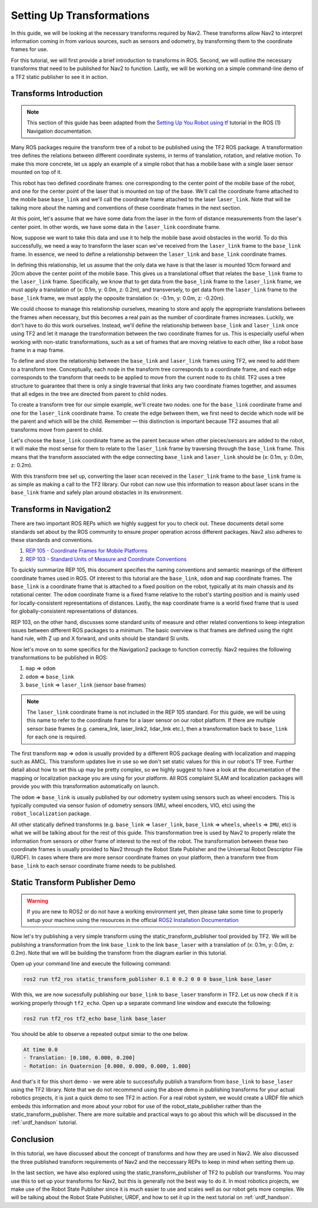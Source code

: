.. _setup_transforms:

Setting Up Transformations
##########################

In this guide, we will be looking at the necessary transforms required by Nav2. These transforms allow Nav2 to interpret information coming in from various sources, such as sensors and odometry, by transforming them to the coordinate frames for use.

For this tutorial, we will first provide a brief introduction to transforms in ROS. Second, we will outline the necessary transforms that need to be published for Nav2 to function. Lastly, we will be working on a simple command-line demo of a TF2 static publisher to see it in action.

Transforms Introduction
***********************

.. note::
  This section of this guide has been adapted from the `Setting Up You Robot using tf <http://wiki.ros.org/navigation/Tutorials/RobotSetup/TF>`__ tutorial in the ROS (1) Navigation documentation.

Many ROS packages require the transform tree of a robot to be published using the TF2 ROS package. A transformation tree defines the relations between different coordinate systems, in terms of translation, rotation, and relative motion. To make this more concrete, let us apply an example of a simple robot that has a mobile base with a single laser sensor mounted on top of it. 

This robot has two defined coordinate frames: one corresponding to the center point of the mobile base of the robot, and one for the center point of the laser that is mounted on top of the base. We'll call the coordinate frame attached to the mobile base  ``base_link`` and we'll call the coordinate frame attached to the laser ``laser_link``. Note that will be talking more about the naming and conventions of these coordinate frames in the next section. 

At this point, let's assume that we have some data from the laser in the form of distance measurements from the laser's center point. In other words, we have some data in the ``laser_link`` coordinate frame. 

Now, suppose we want to take this data and use it to help the mobile base avoid obstacles in the world. To do this successfully, we need a way to transform the laser scan we've received from the ``laser_link`` frame to the  ``base_link`` frame. In essence, we need to define a relationship between the ``laser_link`` and  ``base_link`` coordinate frames.
  
.. image:: images/simple_robot.png
  :align: center

In defining this relationship, let us assume that the only data we have is that the laser is mounted 10cm forward and 20cm above the center point of the mobile base. This gives us a translational offset that relates the  ``base_link`` frame to the ``laser_link`` frame. Specifically, we know that to get data from the  ``base_link`` frame to the ``laser_link`` frame, we must apply a translation of (x: 0.1m, y: 0.0m, z: 0.2m), and transversely, to get data from the ``laser_link`` frame to the  ``base_link`` frame, we must apply the opposite translation (x: -0.1m, y: 0.0m, z: -0.20m).

We could choose to manage this relationship ourselves, meaning to store and apply the appropriate translations between the frames when necessary, but this becomes a real pain as the number of coordinate frames increases. Luckily, we don't have to do this work ourselves. Instead, we'll define the relationship between  ``base_link`` and ``laser_link`` once using TF2 and let it manage the transformation between the two coordinate frames for us. This is especially useful when working with non-static transformations, such as a set of frames that are moving relative to each other, like a robot base frame in a map frame.

To define and store the relationship between the  ``base_link`` and ``laser_link`` frames using TF2, we need to add them to a transform tree. Conceptually, each node in the transform tree corresponds to a coordinate frame, and each edge corresponds to the transform that needs to be applied to move from the current node to its child. TF2 uses a tree structure to guarantee that there is only a single traversal that links any two coordinate frames together, and assumes that all edges in the tree are directed from parent to child nodes.
 
.. image:: images/tf_robot.png
  :align: center

To create a transform tree for our simple example, we'll create two nodes: one for the  ``base_link`` coordinate frame and one for the ``laser_link`` coordinate frame. To create the edge between them, we first need to decide which node will be the parent and which will be the child. Remember — this distinction is important because TF2 assumes that all transforms move from parent to child. 

Let's choose the  ``base_link`` coordinate frame as the parent because when other pieces/sensors are added to the robot, it will make the most sense for them to relate to the ``laser_link`` frame by traversing through the  ``base_link`` frame. This means that the transform associated with the edge connecting  ``base_link`` and ``laser_link`` should be (x: 0.1m, y: 0.0m, z: 0.2m).

With this transform tree set up, converting the laser scan received in the ``laser_link`` frame to the  ``base_link`` frame is as simple as making a call to the TF2 library. Our robot can now use this information to reason about laser scans in the  ``base_link`` frame and safely plan around obstacles in its environment.

Transforms in Navigation2
*************************

There are two important ROS REPs which we highly suggest for you to check out. These documents detail some standards set about by the ROS community to ensure proper operation across different packages. Nav2 also adheres to these standards and conventions.

1. `REP 105 - Coordinate Frames for Mobile Platforms <https://www.ros.org/reps/rep-0105.html>`__
2. `REP 103 - Standard Units of Measure and Coordinate Conventions <https://www.ros.org/reps/rep-0103.html>`__

To quickly summarize REP 105, this document specifies the naming conventions and semantic meanings of the different coordinate frames used in ROS. Of interest to this tutorial are the ``base_link``, ``odom`` and ``map`` coordinate frames. The ``base_link`` is a coordinate frame that is attached to a fixed position on the robot, typically at its main chassis and its rotational center. The ``odom`` coordinate frame is a fixed frame relative to the robot's starting position and is mainly used for locally-consistent representations of distances. Lastly, the ``map`` coordinate frame is a world fixed frame that is used for globally-consistent representations of distances.

REP 103, on the other hand, discusses some standard units of measure and other related conventions to keep integration issues between different ROS packages to a minimum. The basic overview is that frames are defined using the right hand rule, with Z up and X forward, and units should be standard SI units.

Now let's move on to some specifics for the Navigation2 package to function correctly. Nav2 requires the following transformations to be published in ROS:

1.	``map`` => ``odom``
2.	``odom`` => ``base_link``
3.	``base_link`` => ``laser_link`` (sensor base frames)

.. note::
  The ``laser_link`` coordinate frame is not included in the REP 105 standard. For this guide, we will be using this name to refer to the coordinate frame for a laser sensor on our robot platform.  If there are multiple sensor base frames (e.g. camera_link, laser_link2, lidar_link etc.), then a transformation back to ``base_link`` for each one is required.

The first transform ``map`` => ``odom`` is usually provided by a different ROS package dealing with localization and mapping such as AMCL. This transform updates live in use so we don't set static values for this in our robot's TF tree. Further detail about how to set this up may be pretty complex, so we highly suggest to have a look at the documentation of the mapping or localization package you are using for your platform. All ROS complaint SLAM and localization packages will provide you with this transformation automatically on launch.

The ``odom`` => ``base_link`` is usually published by our odometry system using sensors such as wheel encoders. This is typically computed via sensor fusion of odometry sensors (IMU, wheel encoders, VIO, etc) using the ``robot_localization`` package.

All other statically defined transforms (e.g. ``base_link`` => ``laser_link``, ``base_link`` => ``wheels``, ``wheels`` => ``IMU``, etc) is what we will be talking about for the rest of this guide. This transformation tree is used by Nav2 to properly relate the information from sensors or other frame of interest to the rest of the robot. The transformation between these two coordinate frames is usually provided to Nav2 through the Robot State Publisher and the Universal Robot Descriptor File (URDF). In cases where there are more sensor coordinate frames on your platform, then a transform tree from ``base_link`` to each sensor coordinate frame needs to be published. 

.. seealso::
  For a more in-depth discussion on the usage of transforms and how these are used to estimate the current state of your robot, we highly recommend having a look at the State Estimation topic in :ref:`concepts`.

Static Transform Publisher Demo
*******************************

.. warning:: If you are new to ROS2 or do not have a working environment yet, then please take some time to properly setup your machine using the resources in the official `ROS2 Installation Documentation <https://index.ros.org/doc/ros2/Installation/>`__

Now let's try publishing a very simple transform using the static_transform_publisher tool provided by TF2. We will be publishing a transformation from the link ``base_link`` to the link ``base_laser`` with a translation of (x: 0.1m, y: 0.0m, z: 0.2m). Note that we will be building the transform from the diagram earlier in this tutorial.

Open up your command line and execute the following command:

.. code-block:: shell

  ros2 run tf2_ros static_transform_publisher 0.1 0 0.2 0 0 0 base_link base_laser

With this, we are now sucessfully publishing our ``base_link`` to ``base_laser`` transform in TF2. Let us now check if it is working properly through ``tf2_echo``. Open up a separate command line window and execute the following:

.. code-block:: shell

  ros2 run tf2_ros tf2_echo base_link base_laser

You should be able to observe a repeated output simiar to the one below.

.. code-block:: shell

  At time 0.0
  - Translation: [0.100, 0.000, 0.200]
  - Rotation: in Quaternion [0.000, 0.000, 0.000, 1.000]

And that's it for this short demo - we were able to successfully publish a transform from ``base_link`` to ``base_laser`` using the TF2 library. Note that we do not recommend using the above demo in publishing transforms for your actual robotics projects, it is just a quick demo to see TF2 in action. For a real robot system, we would create a URDF file which embeds this information and more about your robot for use of the robot_state_publisher rather than the static_transform_publisher. There are more suitable and practical ways to go about this which will be discussed in the :ref:`urdf_handson` tutorial.

.. seealso:: 
  If you would like to learn more about TF2 and how to create your own transform publishers, head onto the official `TF2 Documentation <https://wiki.ros.org/tf2/Tutorials>`__

Conclusion
**********

In this tutorial, we have discussed about the concept of transforms and how they are used in Nav2. We also discussed the three published transform requirements of Nav2 and the neccessary REPs to keep in mind when setting them up. 

In the last section, we have also explored using the static_transform_publisher of TF2 to publish our transforms. You may use this to set up your transforms for Nav2, but this is generally not the best way to do it. In most robotics projects, we make use of the Robot State Publisher since it is much easier to use and scales well as our robot gets more complex. We will be talking about the Robot State Publisher, URDF, and how to set it up in the next tutorial on :ref:`urdf_handson`.
